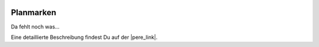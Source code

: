  .. Author: Stefan Feuz; http://www.laboratoridenvol.com

 .. Copyright: General Public License GNU GPL 3.0

**********
Planmarken
**********

Da fehlt noch was... 

Eine detaillierte Beschreibung findest Du auf der |pere_link|.

.. |pere_link| raw:: html

	<a href="http://laboratoridenvol.com/leparagliding/manual.en.html#6.20" target="_blank">Laboratori d'envol website</a>

 |

 |

 |

 |

 |

 |

 |

 |

 |

 |
